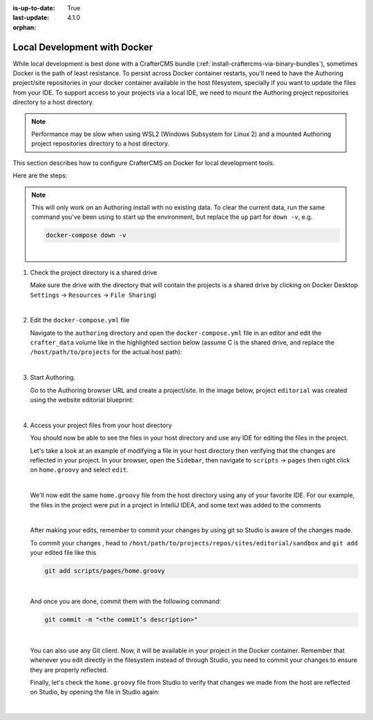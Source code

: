 :is-up-to-date: True
:last-update: 4.1.0
:orphan:

.. index:: Local Development with Docker, Docker, Local Development

.. _local-dev-with-docker:

=============================
Local Development with Docker
=============================
While local development is best done with a CrafterCMS bundle (:ref:`install-craftercms-via-binary-bundles`), sometimes Docker is the path of least resistance. To persist across Docker container restarts, you'll need to have the Authoring project/site repositories in your docker container available in the host filesystem, specially if you want to update the files from your IDE. To support access to your projects via a local IDE, we need to mount the Authoring project repositories directory to a host directory.

.. note::
    Performance may be slow when using WSL2 (Windows Subsystem for Linux 2) and a mounted Authoring project repositories directory to a host directory.

This section describes how to configure CrafterCMS on Docker for local development tools.

Here are the steps:

.. note::
    This will only work on an Authoring install with no existing data. To clear the current data, run the same command you've been using to start up the environment, but replace the ``up`` part for ``down -v``, e.g.

    .. code-block:: bash

        docker-compose down -v

    |

#. Check the project directory is a shared drive

   Make sure the drive with the directory that will contain the projects is a shared drive by clicking on Docker Desktop ``Settings`` -> ``Resources`` -> ``File Sharing``)

   .. image:: /_static/images/developer/docker/docker-desktop-file-sharing.webp
       :alt: Docker Desktop - File Sharing
       :width: 65 %
       :align: center

   |


#. Edit the ``docker-compose.yml`` file

   Navigate to the ``authoring`` directory and open the ``docker-compose.yml`` file in an editor and edit the ``crafter_data`` volume like in the highlighted section below (assume C is the shared drive, and replace the ``/host/path/to/projects`` for the actual host path):

   .. code-block:: yaml
       :emphasize-lines: 25-31
       :caption: *authoring/docker-compose.yml*

       ...

       tomcat:
         image: craftercms/authoring_tomcat:latest # craftercms version flag
         depends_on:
           - search
           - deployer
         ports:
           - 8080:8080
         ...

       deployer:
         image: craftercms/deployer:latest # craftercms version flag
         depends_on:
           - search
         ports:
           - 9191:9191
         ...

       volumes:
         search_data:
           name: crafter_authoring_data_search
         search_logs:
           name: crafter_authoring_logs_search
         crafter_data:
           driver: local
           driver_opts:
             o: bind
             type: none
             device: C:/host/path/to/projects
           name: crafter_authoring_data
         crafter_logs:
           name: crafter_authoring_logs
         crafter_temp:
           name: crafter_authoring_temp

   |

#. Start Authoring.

   Go to the Authoring browser URL and create a project/site. In the image below, project ``editorial`` was created using the website editorial blueprint:

   .. image:: /_static/images/developer/docker/docker-install-site-created.webp
      :alt: Docker Desktop - File Sharing
      :width: 65 %
      :align: center

   |

#. Access your project files from your host directory

   You should now be able to see the files in your host directory and use any IDE for editing the files in the project.

   Let's take a look at an example of modifying a file in your host directory then verifying that the changes are reflected in your project. In your browser, open the ``Sidebar``, then navigate to ``scripts`` -> ``pages`` then right click on ``home.groovy`` and select ``edit``.

   .. image:: /_static/images/developer/docker/docker-install-script-file-orig.webp
      :alt: Docker Desktop - unedited script file in browser
      :width: 65 %
      :align: center

   |

   We'll now edit the same ``home.groovy`` file from the host directory using any of your favorite IDE. For our example, the files in the project were put in a project in IntelliJ IDEA, and some text was added to the comments

   .. image:: /_static/images/developer/docker/docker-install-script-file-on-host.webp
      :alt: Docker Desktop - Edited script file on host
      :width: 65 %
      :align: center

   |

   After making your edits, remember to commit your changes by using git so Studio is aware of the changes made.

   To commit your changes , head to ``/host/path/to/projects/repos/sites/editorial/sandbox`` and ``git add`` your edited file like this

   .. code-block:: bash

      git add scripts/pages/home.groovy

   |

   And once you are done, commit them with the following command:

   .. code-block:: bash

      git commit -m "<the commit’s description>"

   |

   You can also use any Git client. Now, it will be available in your project in the Docker container. Remember that whenever you edit directly in the filesystem instead of through Studio, you need to commit your changes to ensure they are properly reflected.

   Finally, let's check the ``home.groovy`` file from Studio to verify that changes we made from the host are reflected on Studio, by opening the file in Studio again:

   .. image:: /_static/images/developer/docker/docker-install-script-file-edited.webp
      :alt: Docker Desktop - Edited script file from host in Studio
      :width: 65 %
      :align: center

   |
